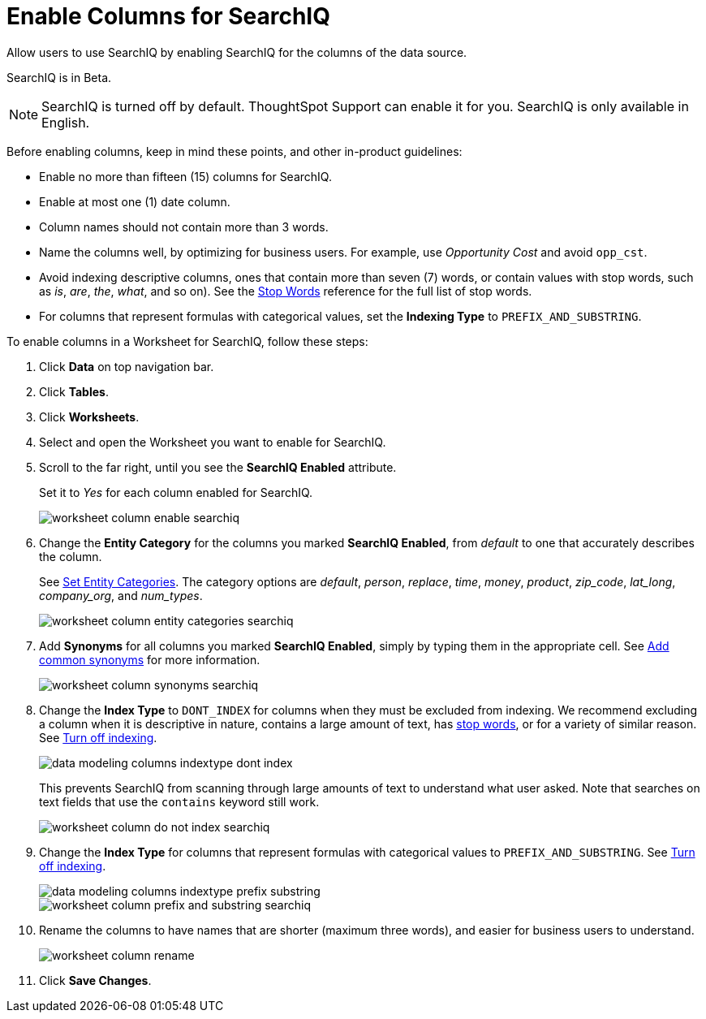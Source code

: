 = Enable Columns for SearchIQ
:last_updated: 11/19/2019

Allow users to use SearchIQ by enabling SearchIQ for the columns of the data source.

SearchIQ is in [.label.label-beta]#Beta#.

NOTE: SearchIQ is turned off by default.
ThoughtSpot Support can enable it for you.
SearchIQ is only available in English.

Before enabling columns, keep in mind these points, and other in-product guidelines:

* Enable no more than fifteen (15) columns for SearchIQ.
* Enable at most one (1) date column.
* Column names should not contain more than 3 words.
* Name the columns well, by optimizing for business users.
For example, use _Opportunity Cost_ and avoid `opp_cst`.
* Avoid indexing descriptive columns, ones that contain more than seven (7) words, or contain values with stop words, such as _is_, _are_, _the_, _what_, and so on).
See the xref:stop-words.adoc[Stop Words] reference for the full list of stop words.
* For columns that represent formulas with categorical values, set the *Indexing Type* to `PREFIX_AND_SUBSTRING`.

To enable columns in a Worksheet for SearchIQ, follow these steps:

. Click *Data* on top navigation bar.
. Click *Tables*.
. Click *Worksheets*.
. Select and open the Worksheet you want to enable for SearchIQ.
. Scroll to the far right, until you see the *SearchIQ Enabled* attribute.
+
Set it to _Yes_ for each column enabled for SearchIQ.
+
image::worksheet-column-enable-searchiq.png[]

. Change the *Entity Category* for the columns you marked *SearchIQ Enabled*, from _default_ to one that accurately describes the column.
+
See xref:set-entity-category.adoc[Set Entity Categories].
The category options are _default_, _person_, _replace_, _time_, _money_, _product_, _zip_code_, _lat_long_, _company_org_, and _num_types_.
+
image::worksheet-column-entity-categories-searchiq.png[]

. Add *Synonyms* for all columns you marked *SearchIQ Enabled*, simply by typing them in the appropriate cell.
See xref:change-visibility-synonym.adoc[Add common synonyms] for more information.
+
image::worksheet-column-synonyms-searchiq.png[]

. Change the *Index Type* to `DONT_INDEX` for columns when they must be excluded from indexing.
We recommend excluding a column when it is descriptive in nature, contains a large amount of text, has xref:stop-words.adoc[stop words], or for a variety of similar reason.
See xref:change-index.adoc[Turn off indexing].
+
image::data-modeling-columns-indextype-dont-index.png[]
+
This prevents SearchIQ from scanning through large amounts of text to understand what user asked.
Note that searches on text fields that use the `contains` keyword still work.
+
image::worksheet-column-do-not-index-searchiq.png[]

. Change the *Index Type* for columns that represent formulas with categorical values to `PREFIX_AND_SUBSTRING`.
See xref:change-index.adoc[Turn off indexing].
+
image::data-modeling-columns-indextype-prefix-substring.png[]
+
image::worksheet-column-prefix-and-substring-searchiq.png[]

. Rename the columns to have names that are shorter (maximum three words), and easier for business users to understand.
+
image::worksheet-column-rename.png[]

. Click *Save Changes*.
